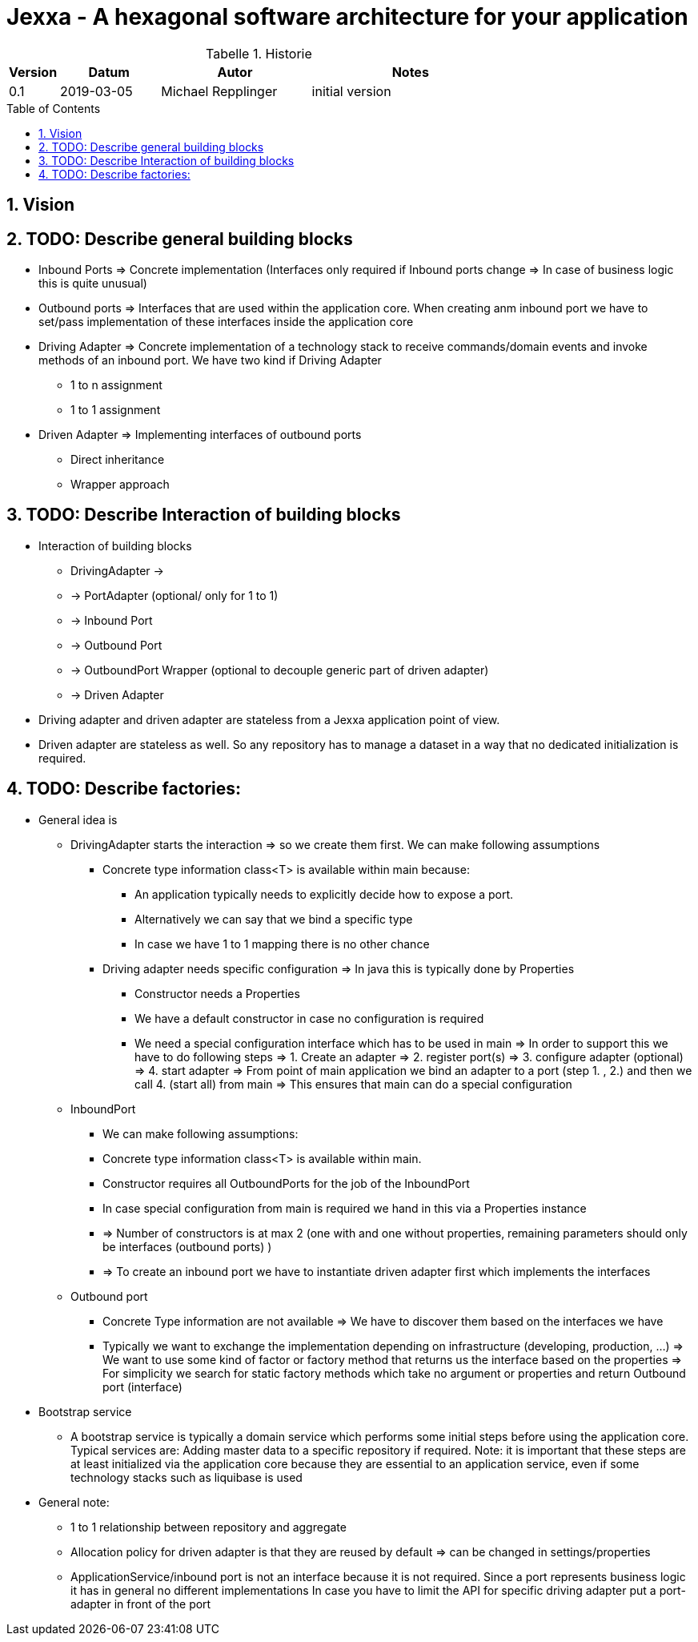 = Jexxa - A hexagonal software architecture for your application
:source-highlighter: coderay
:toc:
:toc-placement: preamble
:toclevels: 4


//image::./images/Logo.jpg[align=center]

//Verwendung von überstetzten Headern
:toc-title: Inhaltsverzeichnis
:caution-caption: Achtung
:important-caption: Wichtig
:note-caption: Hinweis
:tip-caption: Tipp
:warning-caption: Warnung
:appendix-caption: Anhang
:example-caption: Beispiel
:figure-caption: Abbildung
:table-caption: Tabelle

// Verwende Symbole für IMPORTANT, NOTE, ...
:icons: font
// Aktivieren von Anchors für jede Section
:sectanchors:

//Hinweis: Die counter:local-table-number und counter:local-figure-number werden verwendet, damit im Fliesstext als Referenz die Nummer der Tabelle bzw. Abbildung angezeigt wird, also z.B. "wie in Abbildung 5 zu sehen ist"

[cols="1,2,3,4", options="header"]
[reftext="Tabelle {counter:local-table-number}"]
.Historie
|===
|Version
|Datum
|Autor
|Notes

|0.1
|2019-03-05
|Michael Repplinger
|initial version

|===

:numbered:



== Vision


== TODO: Describe general building blocks

** Inbound Ports =>  Concrete implementation (Interfaces only required if Inbound ports change => In case of business logic this is quite unusual)
** Outbound ports => Interfaces that are used within the application core. When creating anm inbound port we have to set/pass implementation of these interfaces inside the application core

** Driving Adapter => Concrete implementation of a technology stack to receive commands/domain events and invoke methods of an inbound port. We have two kind if Driving Adapter
*** 1 to n assignment
*** 1 to 1 assignment

** Driven Adapter => Implementing interfaces of outbound ports
**** Direct inheritance
**** Wrapper approach


== TODO: Describe Interaction of  building blocks
* Interaction of  building blocks
** DrivingAdapter ->
** -> PortAdapter (optional/ only for 1 to 1)
** -> Inbound Port
** -> Outbound Port
** -> OutboundPort Wrapper (optional to decouple generic part of driven adapter)
** -> Driven Adapter

* Driving adapter and driven adapter are stateless from a Jexxa application point of view.
* Driven adapter are stateless as well. So any repository has to manage a dataset in a way that no dedicated initialization is required.     


== TODO: Describe factories:
* General idea is
** DrivingAdapter starts the interaction => so we create them first. We can make following assumptions
*** Concrete type information class<T> is available within main because:
**** An application typically needs to explicitly decide how to expose a port.
**** Alternatively we can say that we bind a specific type
**** In case we have 1 to 1 mapping there is no other chance
*** Driving adapter needs specific configuration => In java this is typically done by Properties
***** Constructor needs a Properties
***** We have a default constructor in case no configuration is required
***** We need a special configuration interface which has to be used in main => In order to support this we have to do following steps => 1. Create an adapter => 2. register port(s) => 3. configure adapter (optional) => 4. start adapter  => From point of main application we bind an adapter to a port (step 1. , 2.) and then we call 4. (start all) from main => This ensures that main can do a special configuration   

** InboundPort
*** We can make following assumptions:
*** Concrete type information class<T> is available within main.
*** Constructor requires all OutboundPorts for the job of the InboundPort
*** In case special configuration from main is required we hand in this via a Properties instance
*** => Number of constructors is at max 2 (one with and one without properties, remaining parameters should only be interfaces (outbound ports) )
*** => To create an inbound port we have to instantiate driven adapter first which implements the interfaces

** Outbound port
*** Concrete Type information are not available => We have to discover them based on the interfaces we have
*** Typically we want to exchange the implementation depending on infrastructure (developing, production, ...) => We want to use some kind of factor or factory method that returns us the interface based on the properties => For simplicity we search for static factory methods which take no argument or properties and return Outbound port (interface)


* Bootstrap service
** A bootstrap service is typically a domain service which performs some initial steps before using the application core. Typical services are: Adding master data to a specific repository if required.
Note: it is important that these steps are at least initialized via the application core
because they are essential to an application service, even if some technology stacks such as liquibase is used     


* General note:
** 1 to 1 relationship between repository and aggregate
** Allocation policy for driven adapter is that they are reused by default => can be changed in settings/properties
** ApplicationService/inbound port is not an interface because it is not required. Since a port represents business logic it has in general no different implementations
 In case you have to limit the API for specific driving adapter put a port-adapter in front of the port


